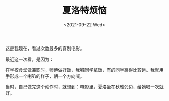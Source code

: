 #+TITLE: 夏洛特烦恼
#+DATE: <2021-09-22 Wed>
#+TAGS[]: 电影

这是我现在，看过次数最多的喜剧电影。

最近这一次看，是因为：

在学校食堂做兼职时，师傅做好饭，我喊同学拿饭，有的同学离得比较远。我就用手形成一个喇叭的样子，朝一个方向喊。

当时，自己做完这个动作时，就想到：电影里，夏洛坐在秋雅旁边，给她唱一次就好。